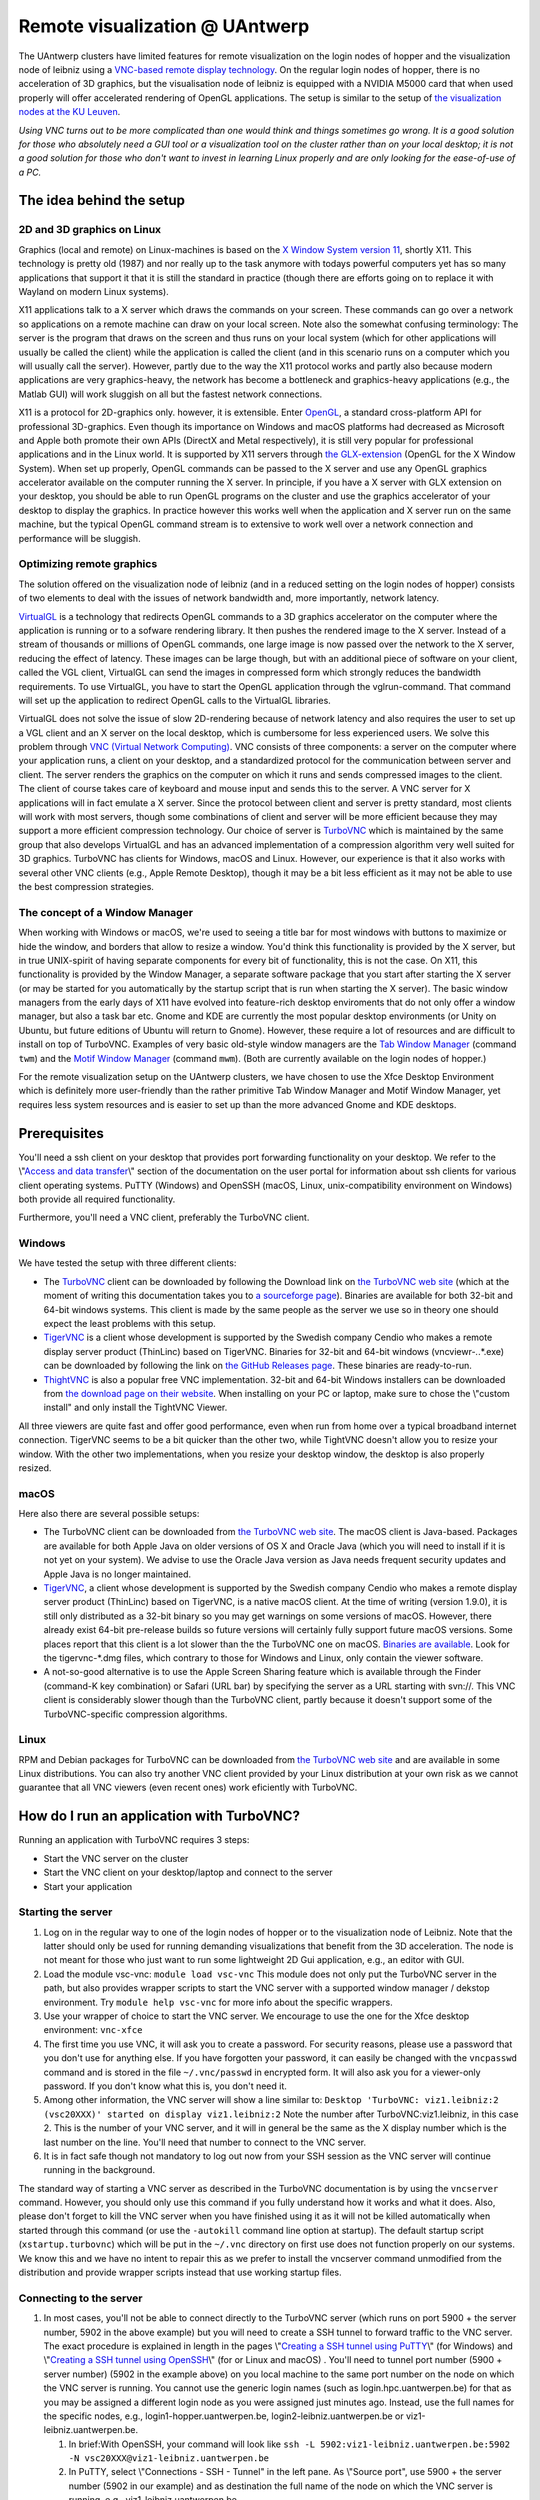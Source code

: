 Remote visualization @ UAntwerp
===============================

The UAntwerp clusters have limited features for remote visualization on
the login nodes of hopper and the visualization node of leibniz using a
`VNC-based remote display
technology <\%22https://en.wikipedia.org/wiki/Virtual_Network_Computing\%22>`__.
On the regular login nodes of hopper, there is no acceleration of 3D
graphics, but the visualisation node of leibniz is equipped with a
NVIDIA M5000 card that when used properly will offer accelerated
rendering of OpenGL applications. The setup is similar to the setup of
`the visualization nodes at the KU
Leuven <\%22/client/multiplatform/turbovnc\%22>`__.

*Using VNC turns out to be more complicated than one would think and
things sometimes go wrong. It is a good solution for those who
absolutely need a GUI tool or a visualization tool on the cluster rather
than on your local desktop; it is not a good solution for those who
don't want to invest in learning Linux properly and are only looking for
the ease-of-use of a PC.*

The idea behind the setup
-------------------------

2D and 3D graphics on Linux
~~~~~~~~~~~~~~~~~~~~~~~~~~~

Graphics (local and remote) on Linux-machines is based on the `X Window
System version
11 <\%22https://en.wikipedia.org/wiki/X_Window_System\%22>`__, shortly
X11. This technology is pretty old (1987) and nor really up to the task
anymore with todays powerful computers yet has so many applications that
support it that it is still the standard in practice (though there are
efforts going on to replace it with Wayland on modern Linux systems).

X11 applications talk to a X server which draws the commands on your
screen. These commands can go over a network so applications on a remote
machine can draw on your local screen. Note also the somewhat confusing
terminology: The server is the program that draws on the screen and thus
runs on your local system (which for other applications will usually be
called the client) while the application is called the client (and in
this scenario runs on a computer which you will usually call the
server). However, partly due to the way the X11 protocol works and
partly also because modern applications are very graphics-heavy, the
network has become a bottleneck and graphics-heavy applications (e.g.,
the Matlab GUI) will work sluggish on all but the fastest network
connections.

X11 is a protocol for 2D-graphics only. however, it is extensible. Enter
`OpenGL <\%22https://en.wikipedia.org/wiki/OpenGL\%22>`__, a standard
cross-platform API for professional 3D-graphics. Even though its
importance on Windows and macOS platforms had decreased as Microsoft and
Apple both promote their own APIs (DirectX and Metal respectively), it
is still very popular for professional applications and in the Linux
world. It is supported by X11 servers through `the
GLX-extension <\%22https://en.wikipedia.org/wiki/GLX\%22>`__ (OpenGL for
the X Window System). When set up properly, OpenGL commands can be
passed to the X server and use any OpenGL graphics accelerator available
on the computer running the X server. In principle, if you have a X
server with GLX extension on your desktop, you should be able to run
OpenGL programs on the cluster and use the graphics accelerator of your
desktop to display the graphics. In practice however this works well
when the application and X server run on the same machine, but the
typical OpenGL command stream is to extensive to work well over a
network connection and performance will be sluggish.

Optimizing remote graphics
~~~~~~~~~~~~~~~~~~~~~~~~~~

The solution offered on the visualization node of leibniz (and in a
reduced setting on the login nodes of hopper) consists of two elements
to deal with the issues of network bandwidth and, more importantly,
network latency.

`VirtualGL <\%22https://en.wikipedia.org/wiki/VirtualGL\%22>`__ is a
technology that redirects OpenGL commands to a 3D graphics accelerator
on the computer where the application is running or to a sofware
rendering library. It then pushes the rendered image to the X server.
Instead of a stream of thousands or millions of OpenGL commands, one
large image is now passed over the network to the X server, reducing the
effect of latency. These images can be large though, but with an
additional piece of software on your client, called the VGL client,
VirtualGL can send the images in compressed form which strongly reduces
the bandwidth requirements. To use VirtualGL, you have to start the
OpenGL application through the vglrun-command. That command will set up
the application to redirect OpenGL calls to the VirtualGL libraries.

VirtualGL does not solve the issue of slow 2D-rendering because of
network latency and also requires the user to set up a VGL client and an
X server on the local desktop, which is cumbersome for less experienced
users. We solve this problem through `VNC (Virtual Network
Computing) <\%22https://en.wikipedia.org/wiki/Virtual_Network_Computing\%22>`__.
VNC consists of three components: a server on the computer where your
application runs, a client on your desktop, and a standardized protocol
for the communication between server and client. The server renders the
graphics on the computer on which it runs and sends compressed images to
the client. The client of course takes care of keyboard and mouse input
and sends this to the server. A VNC server for X applications will in
fact emulate a X server. Since the protocol between client and server is
pretty standard, most clients will work with most servers, though some
combinations of client and server will be more efficient because they
may support a more efficient compression technology. Our choice of
server is `TurboVNC <\%22https://www.turbovnc.org/\%22>`__ which is
maintained by the same group that also develops VirtualGL and has an
advanced implementation of a compression algorithm very well suited for
3D graphics. TurboVNC has clients for Windows, macOS and Linux. However,
our experience is that it also works with several other VNC clients
(e.g., Apple Remote Desktop), though it may be a bit less efficient as
it may not be able to use the best compression strategies.

The concept of a Window Manager
~~~~~~~~~~~~~~~~~~~~~~~~~~~~~~~

When working with Windows or macOS, we're used to seeing a title bar for
most windows with buttons to maximize or hide the window, and borders
that allow to resize a window. You'd think this functionality is
provided by the X server, but in true UNIX-spirit of having separate
components for every bit of functionality, this is not the case. On X11,
this functionality is provided by the Window Manager, a separate
software package that you start after starting the X server (or may be
started for you automatically by the startup script that is run when
starting the X server). The basic window managers from the early days of
X11 have evolved into feature-rich desktop enviroments that do not only
offer a window manager, but also a task bar etc. Gnome and KDE are
currently the most popular desktop environments (or Unity on Ubuntu, but
future editions of Ubuntu will return to Gnome). However, these require
a lot of resources and are difficult to install on top of TurboVNC.
Examples of very basic old-style window managers are the `Tab Window
Manager <\%22https://en.wikipedia.org/wiki/Twm\%22>`__ (command ``twm``)
and the `Motif Window
Manager <\%22https://en.wikipedia.org/wiki/Motif_Window_Manager\%22>`__
(command ``mwm``). (Both are currently available on the login nodes of
hopper.)

For the remote visualization setup on the UAntwerp clusters, we have
chosen to use the Xfce Desktop Environment which is definitely more
user-friendly than the rather primitive Tab Window Manager and Motif
Window Manager, yet requires less system resources and is easier to set
up than the more advanced Gnome and KDE desktops.

Prerequisites
-------------

You'll need a ssh client on your desktop that provides port forwarding
functionality on your desktop. We refer to the \\"\ `Access and data
transfer <\%22/cluster-doc/access-data-transfer\%22>`__\\" section of
the documentation on the user portal for information about ssh clients
for various client operating systems. PuTTY (Windows) and OpenSSH
(macOS, Linux, unix-compatibility environment on Windows) both provide
all required functionality.

Furthermore, you'll need a VNC client, preferably the TurboVNC client.

Windows
~~~~~~~

We have tested the setup with three different clients:

-  The `TurboVNC <\%22https://turbovnc.org/\%22>`__ client can be
   downloaded by following the Download link on `the TurboVNC web
   site <\%22https://www.turbovnc.org/\%22>`__ (which at the moment of
   writing this documentation takes you to `a sourceforge
   page <\%22https://sourceforge.net/projects/turbovnc/files/\%22>`__).
   Binaries are available for both 32-bit and 64-bit windows systems.
   This client is made by the same people as the server we use so in
   theory one should expect the least problems with this setup.
-  `TigerVNC <\%22http://tigervnc.org/\%22>`__ is a client whose
   development is supported by the Swedish company Cendio who makes a
   remote display server product (ThinLinc) based on TigerVNC. Binaries
   for 32-bit and 64-bit windows (vncviewr-*.*.*.exe) can be downloaded
   by following the link on `the GitHub Releases
   page <\%22https://github.com/TigerVNC/tigervnc/releases\%22>`__.
   These binaries are ready-to-run.
-  `ThightVNC <\%22http://www.tightvnc.com/\%22>`__ is also a popular
   free VNC implementation. 32-bit and 64-bit Windows installers can be
   downloaded from `the download page on their
   website <\%22http://www.tightvnc.com/download.php\%22>`__. When
   installing on your PC or laptop, make sure to chose the \\"custom
   install\" and only install the TightVNC Viewer.

All three viewers are quite fast and offer good performance, even when
run from home over a typical broadband internet connection. TigerVNC
seems to be a bit quicker than the other two, while TightVNC doesn't
allow you to resize your window. With the other two implementations,
when you resize your desktop window, the desktop is also properly
resized.

macOS
~~~~~

Here also there are several possible setups:

-  The TurboVNC client can be downloaded from `the TurboVNC web
   site <\%22https://www.turbovnc.org/\%22>`__. The macOS client is
   Java-based. Packages are available for both Apple Java on older
   versions of OS X and Oracle Java (which you will need to install if
   it is not yet on your system). We advise to use the Oracle Java
   version as Java needs frequent security updates and Apple Java is no
   longer maintained.
-  `TigerVNC <\%22https://tigervnc.org/\%22>`__, a client whose
   development is supported by the Swedish company Cendio who makes a
   remote display server product (ThinLinc) based on TigerVNC, is a
   native macOS client. At the time of writing (version 1.9.0), it is
   still only distributed as a 32-bit binary so you may get warnings on
   some versions of macOS. However, there already exist 64-bit
   pre-release builds so future versions will certainly fully support
   future macOS versions. Some places report that this client is a lot
   slower than the the TurboVNC one on macOS.
   `Binaries are
   available <\%22https://bintray.com/tigervnc/stable/tigervnc/\%22>`__.
   Look for the tigervnc-*.dmg files, which contrary to those for
   Windows and Linux, only contain the viewer software.
-  A not-so-good alternative is to use the Apple Screen Sharing feature
   which is available through the Finder (command-K key combination) or
   Safari (URL bar) by specifying the server as a URL starting with
   svn://. This VNC client is considerably slower though than the
   TurboVNC client, partly because it doesn't support some of the
   TurboVNC-specific compression algorithms.

Linux
~~~~~

RPM and Debian packages for TurboVNC can be downloaded from `the
TurboVNC web site <\%22https://www.turbovnc.org/\%22>`__ and are
available in some Linux distributions. You can also try another VNC
client provided by your Linux distribution at your own risk as we cannot
guarantee that all VNC viewers (even recent ones) work eficiently with
TurboVNC.

How do I run an application with TurboVNC?
------------------------------------------

Running an application with TurboVNC requires 3 steps:

-  Start the VNC server on the cluster
-  Start the VNC client on your desktop/laptop and connect to the server
-  Start your application

Starting the server
~~~~~~~~~~~~~~~~~~~

#. Log on in the regular way to one of the login nodes of hopper or to
   the visualization node of Leibniz. Note that the latter should only
   be used for running demanding visualizations that benefit from the 3D
   acceleration. The node is not meant for those who just want to run
   some lightweight 2D Gui application, e.g., an editor with GUI.
#. Load the module vsc-vnc:
   ``module load vsc-vnc``
   This module does not only put the TurboVNC server in the path, but
   also provides wrapper scripts to start the VNC server with a
   supported window manager / dekstop environment. Try
   ``module help vsc-vnc`` for more info about the specific wrappers.
#. Use your wrapper of choice to start the VNC server. We encourage to
   use the one for the Xfce desktop environment:
   ``vnc-xfce``
#. The first time you use VNC, it will ask you to create a password. For
   security reasons, please use a password that you don't use for
   anything else. If you have forgotten your password, it can easily be
   changed with the ``vncpasswd`` command and is stored in the file
   ``~/.vnc/passwd`` in encrypted form. It will also ask you for a
   viewer-only password. If you don't know what this is, you don't need
   it.
#. Among other information, the VNC server will show a line similar to:
   ``Desktop 'TurboVNC: viz1.leibniz:2 (vsc20XXX)' started on display viz1.leibniz:2``
   Note the number after TurboVNC:viz1.leibniz, in this case 2. This is
   the number of your VNC server, and it will in general be the same as
   the X display number which is the last number on the line. You'll
   need that number to connect to the VNC server.
#. It is in fact safe though not mandatory to log out now from your SSH
   session as the VNC server will continue running in the background.

The standard way of starting a VNC server as described in the TurboVNC
documentation is by using the ``vncserver`` command. However, you should
only use this command if you fully understand how it works and what it
does. Also, please don't forget to kill the VNC server when you have
finished using it as it will not be killed automatically when started
through this command (or use the ``-autokill`` command line option at
startup). The default startup script (``xstartup.turbovnc``) which will
be put in the ``~/.vnc`` directory on first use does not function
properly on our systems. We know this and we have no intent to repair
this as we prefer to install the vncserver command unmodified from the
distribution and provide wrapper scripts instead that use working
startup files.

Connecting to the server
~~~~~~~~~~~~~~~~~~~~~~~~

#. In most cases, you'll not be able to connect directly to the TurboVNC
   server (which runs on port 5900 + the server number, 5902 in the
   above example) but you will need to create a SSH tunnel to forward
   traffic to the VNC server. The exact procedure is explained in length
   in the pages \\"\ `Creating a SSH tunnel using
   PuTTY <\%22/client/windows/creating-an-ssh-tunnel\%22>`__\\" (for
   Windows) and \\"\ `Creating a SSH tunnel using
   OpenSSH <\%22/client/linux/creating-an-ssh-tunnel\%22>`__\\" (for or
   Linux and macOS) .
   You'll need to tunnel port number (5900 + server number) (5902 in the
   example above) on you local machine to the same port number on the
   node on which the VNC server is running. You cannot use the generic
   login names (such as login.hpc.uantwerpen.be) for that as you may be
   assigned a different login node as you were assigned just minutes
   ago. Instead, use the full names for the specific nodes, e.g.,
   login1-hopper.uantwerpen.be, login2-leibniz.uantwerpen.be or
   viz1-leibniz.uantwerpen.be.

   #. In brief:With OpenSSH, your command will look like
      ``ssh -L 5902:viz1-leibniz.uantwerpen.be:5902 -N vsc20XXX@viz1-leibniz.uantwerpen.be``
   #. In PuTTY, select \\"Connections - SSH - Tunnel\" in the left pane.
      As \\"Source port\", use 5900 + the server number (5902 in our
      example) and as destination the full name of the node on which the
      VNC server is running, e.g., viz1-leibniz.uantwerpen.be.

#. Once your tunnel is up-and-running, start your VNC client. The
   procedure depends on the precise client you are using. However in
   general, the client will ask for the VNC server. That server is
   localhost:x where x is the number of your VNC server, 2 in the above
   example. It will then ask you for the password that you have assigned
   when you first started VNC.
#. If all went well, you will now get a window with the desktop
   environment that you have chosen when starting the VNC server
#. Do not forget to close your tunnel when you log out from the VNC
   server. Otherwise the next user might not be able to connect.

*Note that the first time that you start a Xfce session with TurboVNC,
you'll see a panel \\"Welcome to the first start of the panel\". Please
select \\"Use default config\" as otherwise you get a very empty
desktop.*

Starting an application
~~~~~~~~~~~~~~~~~~~~~~~

#. Open a terminal window (if one was not already created when you
   started your session).
   In the default Xfce-environment, you can open a terminal by selecting
   \\"Terminal Emulator\" in the \\"Applications\" menu in the top left.
   The first time it will let you chose between selected terminal
   applications.
#. Load the modules that are required to start your application of
   choice.
#. 2D applications or applications that use a sofware renderer for 3D
   start as usual. However, to start an application using the
   hardware-accelerated OpenGL, you'll need to start it through
   ``vglrun``. Usually adding ``vglrun`` at the start of the command
   line is sufficient.
   This however doesn't work with all applications. Some applications
   require a special setup.

   #. Matlab: start matlab with the ``-nosoftwareopengl`` option to
      enable accelerated OpenGL:
      ``vglrun matlab -nosoftwareopengl``
      The Matlab command ``opengl info`` will then show that you are
      indeed using the GPU.

#. When you've finished, don't forget to log out (when you use one of
   our wrapper scripts) or kill the VNC server otherwise (using
   ``vncserver -kill :x`` with ``x`` the number of the server).

Note: For a quick test of your setup, enter

::

   vglrun glxinfo
   vglrun glxgears

The first command will print some information about the OpenGL
functionality that is supported. The second command will display a set
of rotating gears. Don't be fooled if they appear to stand still but
look at the \\"frames per second\" printed in the terminal window.

Common problems
~~~~~~~~~~~~~~~

-  Authentication fails when connecting to the server: This happens
   occasionaly when switching between different versions of TurboVNC.
   The easiest solution is to simply kill the VNC server using
   ``vncserver -kill :x`` (with x the display number), set a new VNC
   password using ``vncpasswd`` and start over again.
-  Xfce doesn't show the task bar at the top of the screen: This too
   happens sometimes when switching between versions of Xfce4, or you
   may have screwed up your configuration in another way. Remove the
   ``.config/xfce-centos7`` directory (``rm -r .config/xfce-centos7``)
   or the ``.config/xfce-sl6`` directory depending on whether you are
   working on a CentOS7 system (Leibniz curently) or Scientific Linux 6
   system (/hopper currently), kill the VNC server and start again.

Links
-----

Components used in the UAntwerp setup
~~~~~~~~~~~~~~~~~~~~~~~~~~~~~~~~~~~~~

-  `The TurboVNC web site <\%22https://www.turbovnc.org/\%22>`__, where
   you'll find downloads for Linux, Windows and macOS
-  `The VirtualGL web site <\%22https://www.turbovnc.org/\%22>`__
-  `The Xfce web site <\%22https://xfce.org/\%22>`__ and some
   `background material in
   WikiPedia <\%22https://en.wikipedia.org/wiki/Xfce\%22>`__

Related technologies
~~~~~~~~~~~~~~~~~~~~

-  `The Gnome web site <\%22https://www.gnome.org/\%22>`__ and `some
   background in
   WikiPedia <\%22https://en.wikipedia.org/wiki/GNOME\%22>`__
-  `The KDE web site <\%22https://www.kde.org/\%22>`__ and `some
   background in
   WikiPedia <\%22https://en.wikipedia.org/wiki/KDE\%22>`__
-  `The Tab Window Manager (sometimes called Tom's Window Manager) on
   WikiPedia <\%22https://en.wikipedia.org/wiki/Twm\%22>`__, currently
   available on hopper without support.
-  `The Motif Window Manager on
   Wikipedia <\%22https://en.wikipedia.org/wiki/Motif_Window_Manager\%22>`__,
   currently available on hopper without support.

"
